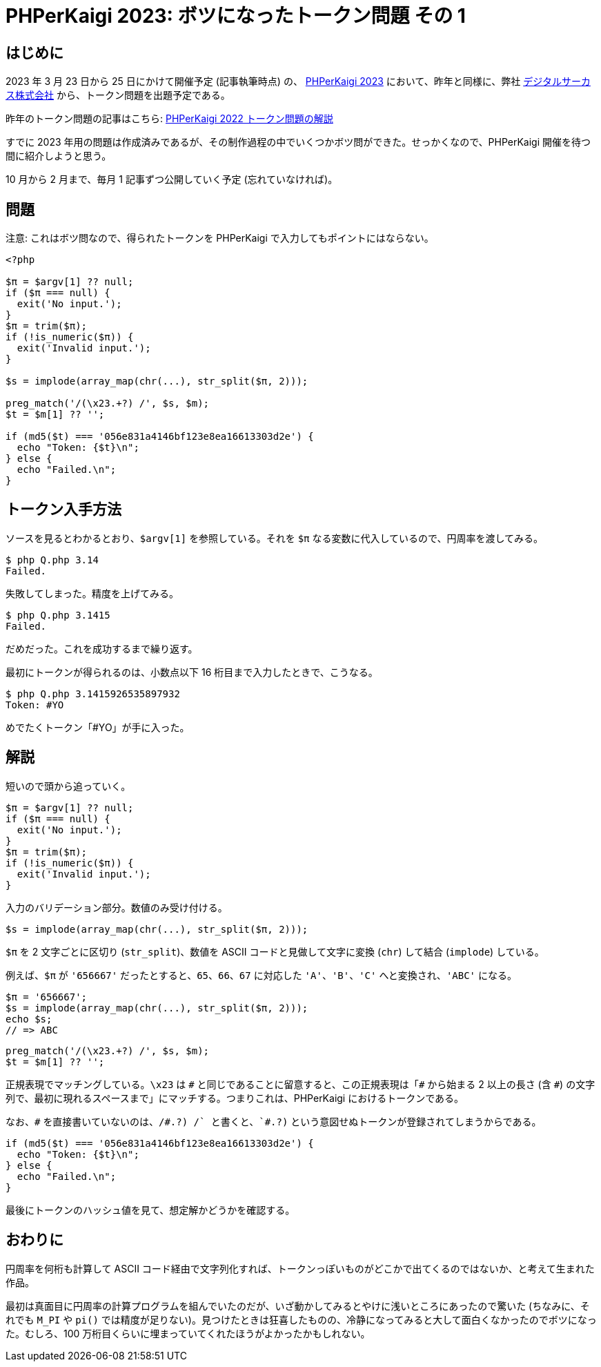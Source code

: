 = PHPerKaigi 2023: ボツになったトークン問題 その 1
:tags: php, phperkaigi
:description: 来年の PHPerKaigi 2023 でデジタルサーカス株式会社から出題予定のトークン問題のうち、 \
              ボツになった問題を公開する (その 1)。
:revision-1: 2022-10-23 公開

== はじめに

2023 年 3 月 23 日から 25 日にかけて開催予定 (記事執筆時点)
の、 https://phperkaigi.jp/2023/[PHPerKaigi 2023]
において、昨年と同様に、弊社 https://www.dgcircus.com/[デジタルサーカス株式会社]
から、トークン問題を出題予定である。

昨年のトークン問題の記事はこちら:
link:/posts/2022-04-09/phperkaigi-2022-tokens[PHPerKaigi 2022
トークン問題の解説]

すでに 2023
年用の問題は作成済みであるが、その制作過程の中でいくつかボツ問ができた。せっかくなので、PHPerKaigi
開催を待つ間に紹介しようと思う。

10 月から 2 月まで、毎月 1 記事ずつ公開していく予定 (忘れていなければ)。

== 問題

注意: これはボツ問なので、得られたトークンを PHPerKaigi
で入力してもポイントにはならない。

[source,php]
----
<?php

$π = $argv[1] ?? null;
if ($π === null) {
  exit('No input.');
}
$π = trim($π);
if (!is_numeric($π)) {
  exit('Invalid input.');
}

$s = implode(array_map(chr(...), str_split($π, 2)));

preg_match('/(\x23.+?) /', $s, $m);
$t = $m[1] ?? '';

if (md5($t) === '056e831a4146bf123e8ea16613303d2e') {
  echo "Token: {$t}\n";
} else {
  echo "Failed.\n";
}
----

== トークン入手方法

ソースを見るとわかるとおり、`$argv[1]` を参照している。それを `$π`
なる変数に代入しているので、円周率を渡してみる。

[source,shell-session]
----
$ php Q.php 3.14
Failed.
----

失敗してしまった。精度を上げてみる。

[source,shell-session]
----
$ php Q.php 3.1415
Failed.
----

だめだった。これを成功するまで繰り返す。

最初にトークンが得られるのは、小数点以下 16
桁目まで入力したときで、こうなる。

[source,shell-session]
----
$ php Q.php 3.1415926535897932
Token: #YO
----

めでたくトークン「#YO」が手に入った。

== 解説

短いので頭から追っていく。

[source,php]
----
$π = $argv[1] ?? null;
if ($π === null) {
  exit('No input.');
}
$π = trim($π);
if (!is_numeric($π)) {
  exit('Invalid input.');
}
----

入力のバリデーション部分。数値のみ受け付ける。

[source,php]
----
$s = implode(array_map(chr(...), str_split($π, 2)));
----

`$π` を 2 文字ごとに区切り (`str_split`)、数値を ASCII
コードと見做して文字に変換 (`chr`) して結合 (`implode`) している。

例えば、`$π` が `'656667'` だったとすると、`65`、`66`、`67` に対応した
`'A'`、`'B'`、`'C'` へと変換され、`'ABC'` になる。

[source,php]
----
$π = '656667';
$s = implode(array_map(chr(...), str_split($π, 2)));
echo $s;
// => ABC
----

[source,php]
----
preg_match('/(\x23.+?) /', $s, $m);
$t = $m[1] ?? '';
----

正規表現でマッチングしている。`\x23` は `\#`
と同じであることに留意すると、この正規表現は「`#` から始まる 2
以上の長さ (含 `#`)
の文字列で、最初に現れるスペースまで」にマッチする。つまりこれは、PHPerKaigi
におけるトークンである。

なお、`\#` を直接書いていないのは、`/#.+?) /` と書くと、`#.+?)`
という意図せぬトークンが登録されてしまうからである。

[source,php]
----
if (md5($t) === '056e831a4146bf123e8ea16613303d2e') {
  echo "Token: {$t}\n";
} else {
  echo "Failed.\n";
}
----

最後にトークンのハッシュ値を見て、想定解かどうかを確認する。

== おわりに

円周率を何桁も計算して ASCII
コード経由で文字列化すれば、トークンっぽいものがどこかで出てくるのではないか、と考えて生まれた作品。

最初は真面目に円周率の計算プログラムを組んでいたのだが、いざ動かしてみるとやけに浅いところにあったので驚いた
(ちなみに、それでも `M_PI` や `pi()`
では精度が足りない)。見つけたときは狂喜したものの、冷静になってみると大して面白くなかったのでボツになった。むしろ、100
万桁目くらいに埋まっていてくれたほうがよかったかもしれない。
